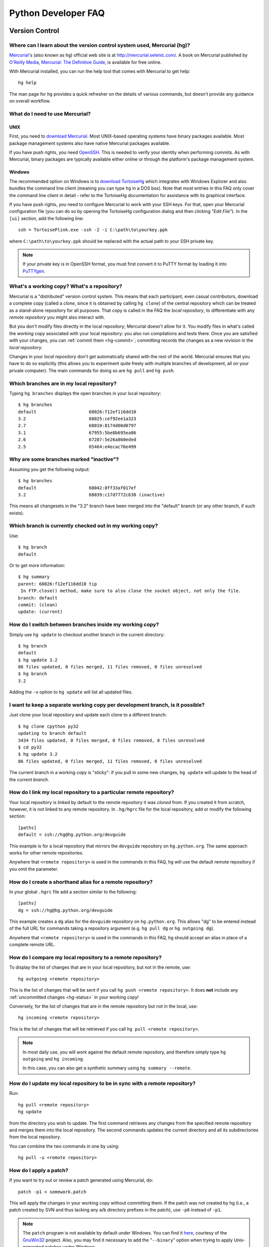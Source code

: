 .. _faq:

Python Developer FAQ
~~~~~~~~~~~~~~~~~~~~

Version Control
==================================

Where can I learn about the version control system used, Mercurial (hg)?
-------------------------------------------------------------------------------

`Mercurial`_'s (also known as ``hg``) official web site is at
http://mercurial.selenic.com/.  A book on Mercurial published by
`O'Reilly Media`_, `Mercurial: The Definitive Guide`_, is available
for free online.

With Mercurial installed, you can run the help tool that comes with
Mercurial to get help::

  hg help

The man page for ``hg`` provides a quick refresher on the details of
various commands, but doesn't provide any guidance on overall
workflow.

.. _Mercurial: http://mercurial.selenic.com/
.. _O'Reilly Media: http://www.oreilly.com/
.. _Mercurial\: The Definitive Guide: http://hgbook.red-bean.com/


What do I need to use Mercurial?
-------------------------------------------------------------------------------

.. _download Mercurial: http://mercurial.selenic.com/downloads/

UNIX
'''''''''''''''''''

First, you need to `download Mercurial`_.  Most UNIX-based operating systems
have binary packages available.  Most package management systems also
have native Mercurial packages available.

If you have push rights, you need OpenSSH_.  This is needed to verify
your identity when performing commits. As with Mercurial, binary packages
are typically available either online or through the platform's package
management system.

.. _OpenSSH: http://www.openssh.org/


Windows
'''''''''''''''''''

The recommended option on Windows is to `download TortoiseHg`_ which
integrates with Windows Explorer and also bundles the command line client
(meaning you can type ``hg`` in a DOS box).  Note that most
entries in this FAQ only cover the command line client in detail - refer
to the TortoiseHg documentation for assistance with its graphical interface.

If you have push rights, you need to configure Mercurial to work with
your SSH keys.  For that, open your Mercurial configuration file
(you can do so by opening the TortoiseHg configuration dialog and then
clicking *"Edit File"*).  In the ``[ui]`` section, add the following line::

   ssh = TortoisePlink.exe -ssh -2 -i C:\path\to\yourkey.ppk

where ``C:\path\to\yourkey.ppk`` should be replaced with the actual path
to your SSH private key.

.. note::
   If your private key is in OpenSSH format, you must first convert it to
   PuTTY format by loading it into `PuTTYgen`_.


.. _download TortoiseHg: http://tortoisehg.bitbucket.org/download/index.html


What's a working copy? What's a repository?
-------------------------------------------

Mercurial is a "distributed" version control system.  This means that each
participant, even casual contributors, download a complete copy (called a
*clone*, since it is obtained by calling ``hg clone``) of the central
repository which can be treated as a stand-alone repository for all purposes.
That copy is called in the FAQ the *local repository*, to differentiate
with any *remote repository* you might also interact with.

But you don't modify files directly in the local repository; Mercurial doesn't
allow for it.  You modify files in what's called the *working copy* associated
with your local repository: you also run compilations and tests there.
Once you are satisfied with your changes, you can :ref:`commit them <hg-commit>`;
committing records the changes as a new *revision* in the *local repository*.

Changes in your *local repository* don't get automatically shared with the
rest of the world.  Mercurial ensures that you have to do so explicitly
(this allows you to experiment quite freely with multiple branches of
development, all on your private computer).  The main commands for doing
so are ``hg pull`` and ``hg push``.


Which branches are in my local repository?
------------------------------------------

Typing ``hg branches`` displays the open branches in your local repository::

   $ hg branches
   default                    68026:f12ef116dd10
   3.2                        68025:cef92ee1a323
   2.7                        68010:8174d00d0797
   3.1                        67955:5be8b695ea86
   2.6                        67287:5e26a860eded
   2.5                        65464:e4ecac76e499


Why are some branches marked "inactive"?
----------------------------------------

Assuming you get the following output::

   $ hg branches
   default                    68042:8ff33af017ef
   3.2                        68039:c17d7772c638 (inactive)

This means all changesets in the "3.2" branch have been merged into the
"default" branch (or any other branch, if such exists).


Which branch is currently checked out in my working copy?
---------------------------------------------------------

Use::

   $ hg branch
   default

Or to get more information::

   $ hg summary
   parent: 68026:f12ef116dd10 tip
    In FTP.close() method, make sure to also close the socket object, not only the file.
   branch: default
   commit: (clean)
   update: (current)


How do I switch between branches inside my working copy?
--------------------------------------------------------

Simply use ``hg update`` to checkout another branch in the current directory::

   $ hg branch
   default
   $ hg update 3.2
   86 files updated, 0 files merged, 11 files removed, 0 files unresolved
   $ hg branch
   3.2

Adding the ``-v`` option to ``hg update`` will list all updated files.


I want to keep a separate working copy per development branch, is it possible?
------------------------------------------------------------------------------

Just clone your local repository and update each clone to a different branch::

   $ hg clone cpython py32
   updating to branch default
   3434 files updated, 0 files merged, 0 files removed, 0 files unresolved
   $ cd py32
   $ hg update 3.2
   86 files updated, 0 files merged, 11 files removed, 0 files unresolved

The current branch in a working copy is "sticky": if you pull in some new
changes, ``hg update`` will update to the head of the *current branch*.


How do I link my local repository to a particular remote repository?
-------------------------------------------------------------------------------

Your local repository is linked by default to the remote repository it
was *cloned* from.  If you created it from scratch, however, it is not linked
to any remote repository.  In ``.hg/hgrc`` file for the local repository, add
or modify the following section::

  [paths]
  default = ssh://hg@hg.python.org/devguide

This example is for a local repository that mirrors the ``devguide`` repository
on ``hg.python.org``. The same approach works for other remote repositories.

Anywhere that ``<remote repository>`` is used in the commands in this
FAQ, ``hg`` will use the default remote repository if you omit the parameter.


How do I create a shorthand alias for a remote repository?
-------------------------------------------------------------------------------

In your global ``.hgrc`` file add a section similar to the following::

  [paths]
  dg = ssh://hg@hg.python.org/devguide

This example creates a ``dg`` alias for the ``devguide`` repository
on ``hg.python.org``. This allows "dg" to be entered instead of the
full URL for commands taking a repository argument (e.g. ``hg pull dg`` or
``hg outgoing dg``).

Anywhere that ``<remote repository>`` is used in the commands in this
FAQ, ``hg`` should accept an alias in place of a complete remote URL.


How do I compare my local repository to a remote repository?
-------------------------------------------------------------------------------

To display the list of changes that are in your local repository, but not
in the remote, use::

 hg outgoing <remote repository>

This is the list of changes that will be sent if you call
``hg push <remote repository>``.  It does **not** include any :ref:`uncommitted
changes <hg-status>` in your working copy!

Conversely, for the list of changes that are in the remote repository but
not in the local, use::

 hg incoming <remote repository>

This is the list of changes that will be retrieved if you call
``hg pull <remote repository>``.

.. note::
   In most daily use, you will work against the default remote repository,
   and therefore simply type ``hg outgoing`` and ``hg incoming``.

   In this case, you can also get a synthetic summary using
   ``hg summary --remote``.


How do I update my local repository to be in sync with a remote repository?
-------------------------------------------------------------------------------

Run::

 hg pull <remote repository>
 hg update

from the directory you wish to update.  The first command retrieves any
changes from the specified remote repository and merges them into the local
repository. The second commands updates the current directory and all its
subdirectories from the local repository.

You can combine the two commands in one by using::

 hg pull -u <remote repository>


.. _hg-local-workflow:

How do I apply a patch?
-------------------------------------------------------------------------------

If you want to try out or review a patch generated using Mercurial, do::

   patch -p1 < somework.patch

This will apply the changes in your working copy without committing them.
If the patch was not created by hg (i.e., a patch created by SVN and thus lacking
any ``a``/``b`` directory prefixes in the patch), use ``-p0`` instead of ``-p1``.

.. note:: The ``patch`` program is not available by default under Windows.
   You can find it `here <http://gnuwin32.sourceforge.net/packages/patch.htm>`_,
   courtesy of the `GnuWin32 <http://gnuwin32.sourceforge.net/>`_ project.
   Also, you may find it necessary to add the "``--binary``" option when trying
   to apply Unix-generated patches under Windows.


If you want to work on the patch using mq_ (Mercurial Queues), type instead::

   hg qimport somework.patch

This will create a patch in your queue with a name that matches the filename.
You can use the ``-n`` argument to specify a different name.  To have the
patch applied to the working copy, type::

   hg qpush

Finally, to delete the patch, first un-apply it if necessary using ``hg qpop``,
then do::

   hg qdelete somework.patch

.. _mq: http://mercurial.selenic.com/wiki/MqExtension


How do I add a file or directory to the repository?
-------------------------------------------------------------------------------

Simply specify the path to the file or directory to add and run::

 hg add PATH

If ``PATH`` is a directory, Mercurial will recursively add any files in that
directory and its descendents.

If you want Mercurial to figure out by itself which files should be added
and/or removed, just run::

 hg addremove

**Be careful** though, as it might add some files that are not desired in
the repository (such as build products, cache files, or other data).

You will then need to run ``hg commit`` (as discussed below) to commit
the file(s) to your local repository.


.. _hg-commit:

How do I commit a change to a file?
-------------------------------------------------------------------------------

To commit any changes to a file (which includes adding a new file or deleting
an existing one), you use the command::

 hg commit [PATH]

``[PATH]`` is optional: if it is omitted, all changes in your working copy
will be committed to the local repository.  When you commit, be sure that all
changes are desired by :ref:`reviewing them first <hg-status>`;
also, when making commits that you intend to push to public repositories,
you should **not** commit together unrelated changes.

To abort a commit that you are in the middle of, leave the message
empty (i.e., close the text editor without adding any text for the
message).  Mercurial will then abort the commit operation so that you can
try again later.

Once a change is committed to your local repository, it is still only visible
by you.  This means you are free to experiment with as many local commits
you feel like.

.. note::
   If you do not like the default text editor Mercurial uses for
   entering commmit messages, you may specify a different editor,
   either by changing the ``EDITOR`` environment variable or by setting
   a Mercurial-specific editor in your global ``.hgrc`` with the ``editor``
   option in the ``[ui]`` section.


How do I delete a file or directory in the repository?
-------------------------------------------------------------------------------

Specify the path to be removed with::

 hg rm PATH

This will remove the file or the directory from your working copy; you will
have to :ref:`commit your changes <hg-commit>` for the removal to be recorded
in your local repository.


.. _hg-status:

What files are modified in my working copy?
-------------------------------------------------------------------------------

Running::

 hg status

will list any pending changes in the working copy.  These changes will get
commited to the local repository if you issue an ``hg commit`` without
specifying any path.

Some
key indicators that can appear in the first column of output are:

   =  ===========================
   A  Scheduled to be added

   R  Scheduled to be removed

   M  Modified locally

   ?  Not under version control
   =  ===========================

If you want a line-by-line listing of the differences, use::

 hg diff


How do I revert a file I have modified back to the version in the respository?
-------------------------------------------------------------------------------

Running::

 hg revert PATH

will revert ``PATH`` to its version in the repository, throwing away any
changes you made locally.  If you run::

 hg revert -a

from the root of your working copy it will recursively restore everything
to match up with the repository.


How do I find out who edited or what revision changed a line last?
-------------------------------------------------------------------------------

You want::

 hg annotate PATH

This will output to stdout every line of the file along with which revision
last modified that line.  When you have the revision number, it is then
easy to :ref:`display it in detail <hg-log-rev>`.


.. _hg-log:

How can I see a list of log messages for a file or specific revision?
---------------------------------------------------------------------

To see the history of changes for a specific file, run::

 hg log -v [PATH]

That will list all messages of revisions which modified the file specified
in ``PATH``.  If ``PATH`` is omitted, all revisions are listed.

If you want to display line-by-line differences for each revision as well,
add the ``-p`` option::

 hg log -vp [PATH]

.. _hg-log-rev:

If you want to view the differences for a specific revision, run::

 hg log -vp -r <revision number>


How do I undo the changes made in a recent commit?
-------------------------------------------------------------------------------

First, this should not happen if you take the habit of :ref:`reviewing changes
<hg-status>` before committing them.

In any case, run::

 hg backout <revision number>

This will modify your working copy so that all changes in ``<revision number>``
(including added or deleted files) are undone.  You then need to :ref:`commit
<hg-commit>` these changes so that the backout gets permanently recorded.

.. note::
   These instructions are for Mercurial 1.7 and higher.  ``hg backout`` has
   a slightly different behaviour in versions before 1.7.


How do I update to a specific release tag?
-------------------------------------------------------------------------------

Run::

   hg tags

to get a list of tags.  To update your working copy to a specific tag, use::

   hg update <tag>


SSH
=======

How do I generate an SSH 2 public key?
-------------------------------------------------------------------------------

All generated SSH keys should be sent to pydotorg for adding to the list of
keys.

UNIX
'''''''''''''''''''

Run::

  ssh-keygen -t rsa

This will generate a two files; your public key and your private key.  Your
public key is the file ending in ``.pub``.

Windows
'''''''''''''''''''

Use PuTTYgen_ to generate your public key.  Choose the "SSH2 DSA" radio button,
have it create an OpenSSH formatted key, choose a password, and save the private
key to a file.  Copy the section with the public key (using Alt-P) to a file;
that file now has your public key.

.. _PuTTYgen: http://www.chiark.greenend.org.uk/~sgtatham/putty/download.html


Is there a way to prevent from having to enter my password for my SSH 2 public key constantly?
------------------------------------------------------------------------------------------------

UNIX
'''''''''''''''''''

Use ``ssh-agent`` and ``ssh-add`` to register your private key with SSH for
your current session.  The simplest solution, though, is to use KeyChain_,
which is a shell script that will handle ``ssh-agent`` and ``ssh-add`` for you
once per login instead of per session.

.. _KeyChain: http://www.gentoo.org/proj/en/keychain/


.. _pageant:

Windows
'''''''''''''''''''

The Pageant program is bundled with TortoiseHg.  You can find it in its
installation directory (usually ``C:\Program Files (x86)\TortoiseHg\``);
you can also `download it separately
<http://www.chiark.greenend.org.uk/~sgtatham/putty/download.html>`_.

Running Pageant will prevent you from having to type your password constantly.
If you add a shortcut to Pageant to your Autostart group and edit the shortcut
so that the command line includes an argument to your private key then Pageant
will load the key every time you log in.


Can I make commits from machines other than the one I generated the keys on?
------------------------------------------------------------------------------

You can :ref:`make commits <hg-commit>` from any machine, since they will be
recorded in your *local repository*.

However, to push these changes to the remote server, you will need proper
credentials.  All you need is to make sure that the machine you want to
push changes from has both the public and private keys in the standard
place that ssh will look for them (i.e. ~/.ssh on Unix machines).
Please note that although the key file ending in .pub contains your
user name and machine name in it, that information is not used by the
verification process, therefore these key files can be moved to a
different computer and used for verification.  Please guard your keys
and never share your private key with anyone.  If you lose the media
on which your keys are stored or the machine on which your keys are
stored, be sure to report this to pydotorg@python.org at the same time
that you change your keys.
